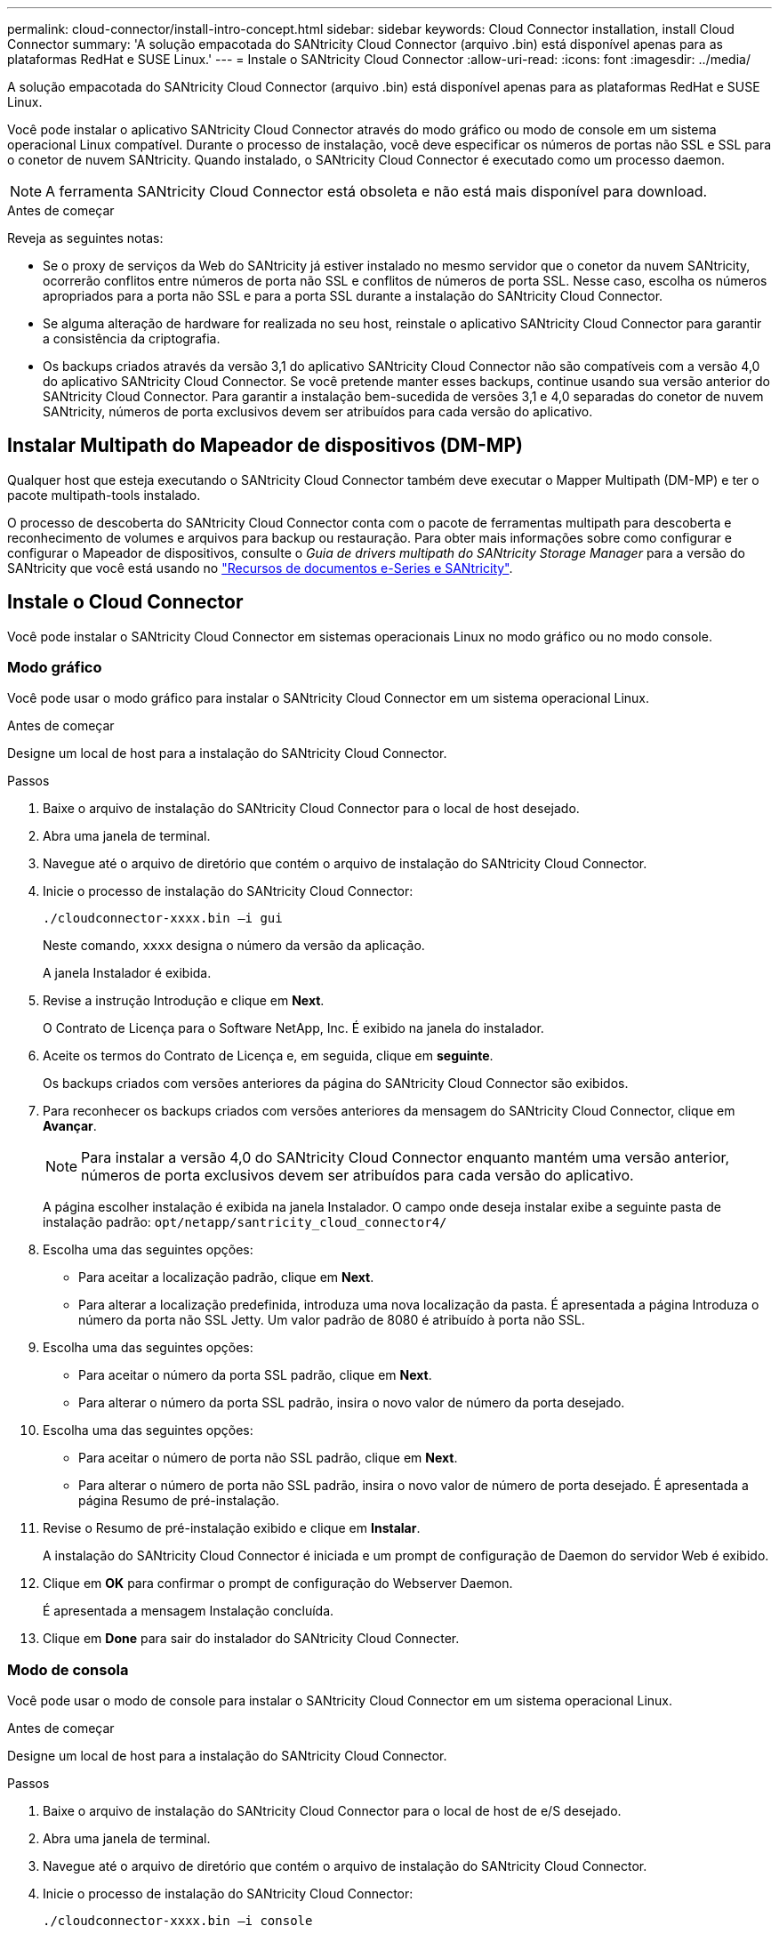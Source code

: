 ---
permalink: cloud-connector/install-intro-concept.html 
sidebar: sidebar 
keywords: Cloud Connector installation, install Cloud Connector 
summary: 'A solução empacotada do SANtricity Cloud Connector (arquivo .bin) está disponível apenas para as plataformas RedHat e SUSE Linux.' 
---
= Instale o SANtricity Cloud Connector
:allow-uri-read: 
:icons: font
:imagesdir: ../media/


[role="lead"]
A solução empacotada do SANtricity Cloud Connector (arquivo .bin) está disponível apenas para as plataformas RedHat e SUSE Linux.

Você pode instalar o aplicativo SANtricity Cloud Connector através do modo gráfico ou modo de console em um sistema operacional Linux compatível. Durante o processo de instalação, você deve especificar os números de portas não SSL e SSL para o conetor de nuvem SANtricity. Quando instalado, o SANtricity Cloud Connector é executado como um processo daemon.


NOTE: A ferramenta SANtricity Cloud Connector está obsoleta e não está mais disponível para download.

.Antes de começar
Reveja as seguintes notas:

* Se o proxy de serviços da Web do SANtricity já estiver instalado no mesmo servidor que o conetor da nuvem SANtricity, ocorrerão conflitos entre números de porta não SSL e conflitos de números de porta SSL. Nesse caso, escolha os números apropriados para a porta não SSL e para a porta SSL durante a instalação do SANtricity Cloud Connector.
* Se alguma alteração de hardware for realizada no seu host, reinstale o aplicativo SANtricity Cloud Connector para garantir a consistência da criptografia.
* Os backups criados através da versão 3,1 do aplicativo SANtricity Cloud Connector não são compatíveis com a versão 4,0 do aplicativo SANtricity Cloud Connector. Se você pretende manter esses backups, continue usando sua versão anterior do SANtricity Cloud Connector. Para garantir a instalação bem-sucedida de versões 3,1 e 4,0 separadas do conetor de nuvem SANtricity, números de porta exclusivos devem ser atribuídos para cada versão do aplicativo.




== Instalar Multipath do Mapeador de dispositivos (DM-MP)

Qualquer host que esteja executando o SANtricity Cloud Connector também deve executar o Mapper Multipath (DM-MP) e ter o pacote multipath-tools instalado.

O processo de descoberta do SANtricity Cloud Connector conta com o pacote de ferramentas multipath para descoberta e reconhecimento de volumes e arquivos para backup ou restauração. Para obter mais informações sobre como configurar e configurar o Mapeador de dispositivos, consulte o _Guia de drivers multipath do SANtricity Storage Manager_ para a versão do SANtricity que você está usando no https://mysupport.netapp.com/info/web/ECMP1658252.html["Recursos de documentos e-Series e SANtricity"^].



== Instale o Cloud Connector

Você pode instalar o SANtricity Cloud Connector em sistemas operacionais Linux no modo gráfico ou no modo console.



=== Modo gráfico

Você pode usar o modo gráfico para instalar o SANtricity Cloud Connector em um sistema operacional Linux.

.Antes de começar
Designe um local de host para a instalação do SANtricity Cloud Connector.

.Passos
. Baixe o arquivo de instalação do SANtricity Cloud Connector para o local de host desejado.
. Abra uma janela de terminal.
. Navegue até o arquivo de diretório que contém o arquivo de instalação do SANtricity Cloud Connector.
. Inicie o processo de instalação do SANtricity Cloud Connector:
+
[listing]
----
./cloudconnector-xxxx.bin –i gui
----
+
Neste comando, `xxxx` designa o número da versão da aplicação.

+
A janela Instalador é exibida.

. Revise a instrução Introdução e clique em *Next*.
+
O Contrato de Licença para o Software NetApp, Inc. É exibido na janela do instalador.

. Aceite os termos do Contrato de Licença e, em seguida, clique em *seguinte*.
+
Os backups criados com versões anteriores da página do SANtricity Cloud Connector são exibidos.

. Para reconhecer os backups criados com versões anteriores da mensagem do SANtricity Cloud Connector, clique em *Avançar*.
+

NOTE: Para instalar a versão 4,0 do SANtricity Cloud Connector enquanto mantém uma versão anterior, números de porta exclusivos devem ser atribuídos para cada versão do aplicativo.

+
A página escolher instalação é exibida na janela Instalador. O campo onde deseja instalar exibe a seguinte pasta de instalação padrão: `opt/netapp/santricity_cloud_connector4/`

. Escolha uma das seguintes opções:
+
** Para aceitar a localização padrão, clique em *Next*.
** Para alterar a localização predefinida, introduza uma nova localização da pasta. É apresentada a página Introduza o número da porta não SSL Jetty. Um valor padrão de 8080 é atribuído à porta não SSL.


. Escolha uma das seguintes opções:
+
** Para aceitar o número da porta SSL padrão, clique em *Next*.
** Para alterar o número da porta SSL padrão, insira o novo valor de número da porta desejado.


. Escolha uma das seguintes opções:
+
** Para aceitar o número de porta não SSL padrão, clique em *Next*.
** Para alterar o número de porta não SSL padrão, insira o novo valor de número de porta desejado. É apresentada a página Resumo de pré-instalação.


. Revise o Resumo de pré-instalação exibido e clique em *Instalar*.
+
A instalação do SANtricity Cloud Connector é iniciada e um prompt de configuração de Daemon do servidor Web é exibido.

. Clique em *OK* para confirmar o prompt de configuração do Webserver Daemon.
+
É apresentada a mensagem Instalação concluída.

. Clique em *Done* para sair do instalador do SANtricity Cloud Connecter.




=== Modo de consola

Você pode usar o modo de console para instalar o SANtricity Cloud Connector em um sistema operacional Linux.

.Antes de começar
Designe um local de host para a instalação do SANtricity Cloud Connector.

.Passos
. Baixe o arquivo de instalação do SANtricity Cloud Connector para o local de host de e/S desejado.
. Abra uma janela de terminal.
. Navegue até o arquivo de diretório que contém o arquivo de instalação do SANtricity Cloud Connector.
. Inicie o processo de instalação do SANtricity Cloud Connector:
+
[listing]
----
./cloudconnector-xxxx.bin –i console
----
+
Neste comando, `xxxx` indica o número da versão da aplicação.

+
O processo de instalação do SANtricity Cloud Connector é inicializado.

. Pressione *Enter* para prosseguir com o processo de instalação.
+
O Contrato de Licença de Usuário final para o Software NetApp, Inc. É exibido na janela do instalador.

+

NOTE: Para cancelar o processo de instalação a qualquer momento, digite `quit` na janela do instalador.

. Pressione *Enter* para prosseguir por cada parte do Contrato de Licença de Usuário final.
+
A declaração de aceitação do Contrato de Licença é exibida sob a janela do instalador.

. Para aceitar os termos do Contrato de Licença de Usuário final e prosseguir com a instalação do conetor de nuvem SANtricity, digite `Y` e pressione *Enter* sob a janela do instalador.
+
Os backups criados com versões anteriores da página do SANtricity Cloud Connector são exibidos.

+

NOTE: Se você não aceitar os termos do Contrato de Usuário final, digite `N` e pressione *Enter* para encerrar o processo de instalação do SANtricity Cloud Connector.

. Para reconhecer os backups criados com versões anteriores da mensagem do SANtricity Cloud Connector, pressione *Enter*.
+

NOTE: Para instalar a versão 4,0 do SANtricity Cloud Connector enquanto mantém uma versão anterior, números de porta exclusivos devem ser atribuídos para cada versão do aplicativo.

+
É exibida a mensagem escolher Instalar pasta com a seguinte pasta de instalação padrão para o SANtricity Cloud Connector:``/opt/netapp/santricity_cloud_connector4/``.

. Escolha uma das seguintes opções:
+
** Para aceitar o local de instalação padrão, pressione *Enter*.
** Para alterar a localização de instalação predefinida, introduza a nova localização da pasta. É apresentada a mensagem introduzir o número da porta não SSL Jetty. Um valor padrão de 8080 é atribuído à porta não SSL.


. Escolha uma das seguintes opções:
+
** Para aceitar o número da porta SSL padrão, pressione *Next*.
** Para alterar o número da porta SSL padrão, insira o novo valor de número da porta desejado.


. Escolha uma das seguintes opções:
+
** Para aceitar o número de porta não SSL padrão, pressione *Enter*.
** Para alterar o número da porta não SSL padrão, insira o novo valor do número da porta. O Resumo de pré-instalação do SANtricity Cloud Connector é exibido.


. Reveja o Resumo de pré-instalação apresentado e prima *Enter*.
. Pressione *Enter* para confirmar o prompt de configuração do Daemon do Webserver.
+
É apresentada a mensagem Instalação concluída.

. Pressione *Enter* para sair do instalador do SANtricity Cloud connecter.




== Adicione certificado de servidor e certificado de CA em um keystore

Para usar uma conexão segura https do navegador ao host do SANtricity Cloud Connector, você pode aceitar o certificado autoassinado do host do SANtricity Cloud Connector ou adicionar um certificado e uma cadeia de confiança reconhecidos pelo navegador e pelo aplicativo SANtricity Cloud Connector.

.Antes de começar
O aplicativo SANtricity Cloud Connector deve ser instalado em um host.

.Passos
. Pare o serviço usando o `systemctl` comando.
. No local de instalação padrão, acesse o diretório de trabalho.
+

NOTE: O local de instalação padrão do SANtricity Cloud Connector é `/opt/netapp/santricity_cloud_connector4`.

. Usando o `keytool` comando, crie seu certificado de servidor e solicitação de assinatura de certificado (CSR).
+
*EXEMPLO*

+
[listing]
----
keytool -genkey -dname "CN=host.example.com, OU=Engineering, O=Company, L=<CITY>, S=<STATE>, C=<COUNTRY>" -alias cloudconnect -keyalg "RSA" -sigalg SHA256withRSA -keysize 2048 -validity 365 -keystore keystore_cloudconnect.jks -storepass changeit
keytool -certreq -alias cloudconnect -keystore keystore_cloudconnect.jks -storepass changeit -file cloudconnect.csr
----
. Envie o CSR gerado para a autoridade de certificação (CA) de sua escolha.
+
A autoridade de certificação assina a solicitação de certificado e retorna um certificado assinado. Além disso, você recebe um certificado da própria CA. Esse certificado de CA deve ser importado para o keystore.

. Importe o certificado e a cadeia de certificados da CA para o armazenamento de chaves do aplicativo: `/<install Path>/working/keystore`
+
*EXEMPLO*

+
[listing]
----
keytool -import -alias ca-root -file root-ca.cer -keystore keystore_cloudconnect.jks -storepass <password> -noprompt
keytool -import -alias ca-issuing-1 -file issuing-ca-1.cer -keystore keystore_cloudconnect.jks -storepass <password> -noprompt
keytool -import -trustcacerts -alias cloudconnect -file certnew.cer -keystore keystore_cloudconnect.jks -storepass <password>
----
. Reinicie o serviço.




== Adicione o certificado StorageGRID a um keystore

Se você estiver configurando o StorageGRID como o tipo de destino para o aplicativo SANtricity Cloud Connector, primeiro adicione um certificado StorageGRID ao armazenamento de chaves do SANtricity Cloud Connector.

.Antes de começar
* Você tem um certificado StorageGRID assinado.
* Você tem o aplicativo SANtricity Cloud Connector instalado em um host.


.Passos
. Pare o serviço usando o `systemctl` comando.
. No local de instalação padrão, acesse o diretório de trabalho.
+

NOTE: O local de instalação padrão do SANtricity Cloud Connector é `/opt/netapp/santricity_cloud_connector4`.

. Importe o certificado StorageGRID para o armazenamento de chaves do aplicativo: `/<install Path>/working/keystore`
+
*EXEMPLO*

+
[listing]
----
opt/netapp/santricity_cloud_connector4/jre/bin/keytool -import -trustcacerts -storepass changeit -noprompt -alias StorageGrid_SSL -file /home/ictlabsg01.cer -keystore /opt/netapp/santricity_cloud_connector/jre/lib/security/cacerts
----
. Reinicie o serviço.

